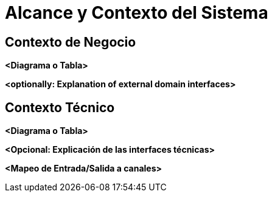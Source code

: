 [[section-system-scope-and-context]]
= Alcance y Contexto del Sistema

== Contexto de Negocio


**<Diagrama o Tabla>**

**<optionally: Explanation of external domain interfaces>**

== Contexto Técnico

**<Diagrama o Tabla>**

**<Opcional: Explicación de las interfaces técnicas>**

**<Mapeo de Entrada/Salida a canales>**
